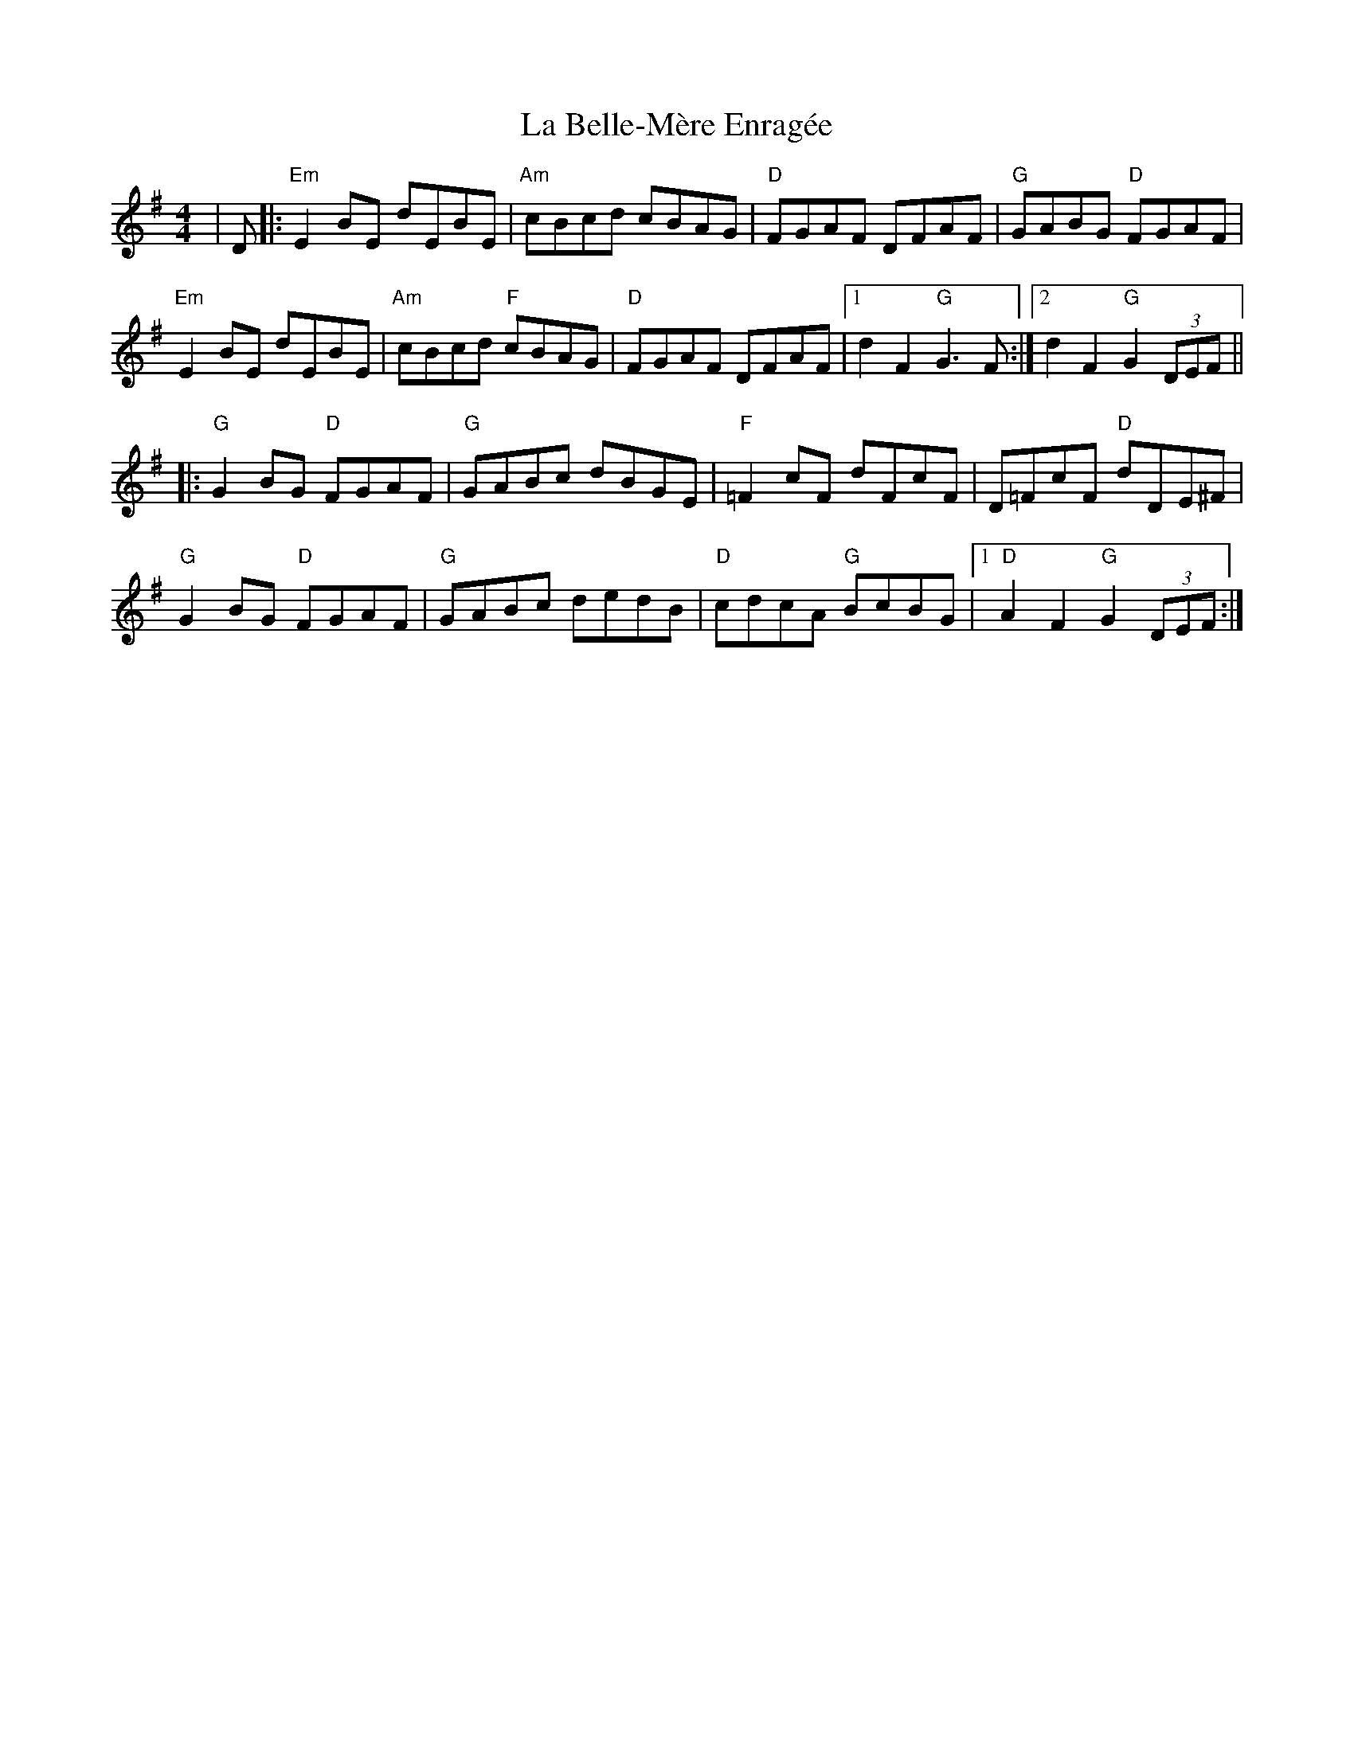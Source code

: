 X: 1
T: La Belle-Mère Enragée
Z: MarcusDisessa
S: https://thesession.org/tunes/14777#setting27279
R: reel
M: 4/4
L: 1/8
K: Gmaj
|D|:"Em"E2 BE dEBE|"Am"cBcd cBAG|"D"FGAF DFAF|"G"GABG "D"FGAF|
"Em"E2 BE dEBE|"Am"cBcd "F"cBAG|"D"FGAF DFAF|1d2 F2 "G"G3 F:|[2 d2 F2 "G"G2 (3DEF ||
|:"G"G2 BG "D"FGAF|"G"GABc dBGE| "F"=F2 cF dFcF|D=FcF "D"dDE^F|
"G"G2 BG "D"FGAF|"G"GABc dedB| "D"cdcA "G"BcBG|1 "D"A2 F2 "G"G2 (3DEF:|
